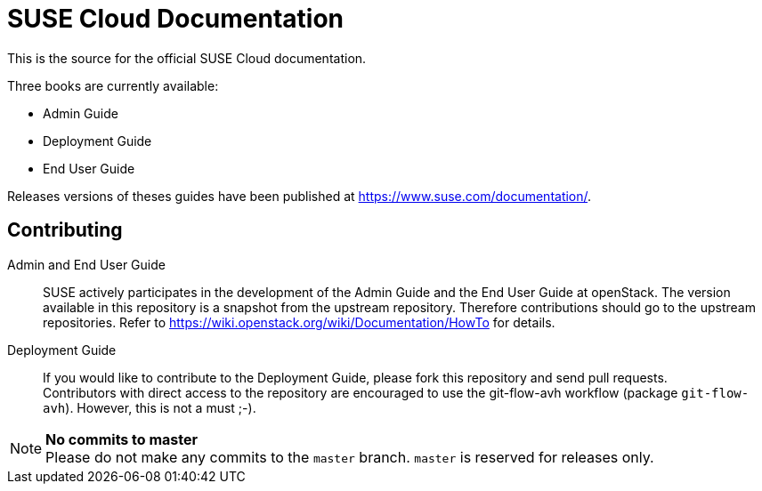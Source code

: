 SUSE Cloud Documentation
========================

This is the source for the official SUSE Cloud documentation.

Three books are currently available:

* Admin Guide
* Deployment Guide
* End User Guide

Releases versions of theses guides have been published at
https://www.suse.com/documentation/.

Contributing
------------

Admin and End User Guide::
      SUSE actively participates in the development of the Admin Guide and the End User Guide at openStack. The version available in this repository is a snapshot from the upstream repository. Therefore contributions should go to the upstream repositories. Refer to https://wiki.openstack.org/wiki/Documentation/HowTo for details.

Deployment Guide::
	   If you would like to contribute to the Deployment Guide, please fork this repository and send pull requests. +
	   Contributors with direct access to the repository are encouraged to use the git-flow-avh workflow (package `git-flow-avh`). However, this is not a must ;-).

.*No commits to master*
NOTE: Please do not make any commits to the `master` branch. `master` is reserved for releases only. 
